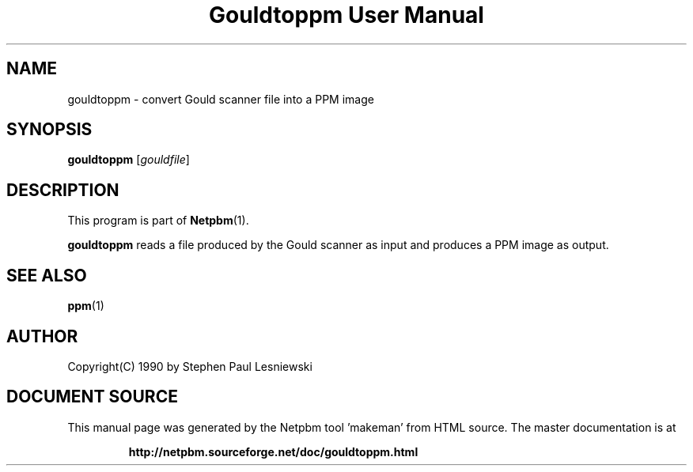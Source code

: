 \
.\" This man page was generated by the Netpbm tool 'makeman' from HTML source.
.\" Do not hand-hack it!  If you have bug fixes or improvements, please find
.\" the corresponding HTML page on the Netpbm website, generate a patch
.\" against that, and send it to the Netpbm maintainer.
.TH "Gouldtoppm User Manual" 0 "20 May 1990" "netpbm documentation"

.SH NAME
gouldtoppm - convert Gould scanner file into a PPM image

.UN synopsis
.SH SYNOPSIS

\fBgouldtoppm\fP
[\fIgouldfile\fP]

.UN description
.SH DESCRIPTION
.PP
This program is part of
.BR "Netpbm" (1)\c
\&.
.PP
\fBgouldtoppm\fP reads a file produced by the Gould scanner as
input and produces a PPM image as output.

.UN seealso
.SH SEE ALSO
.BR "ppm" (1)\c
\&

.UN author
.SH AUTHOR
.PP
Copyright(C) 1990 by Stephen Paul Lesniewski
.SH DOCUMENT SOURCE
This manual page was generated by the Netpbm tool 'makeman' from HTML
source.  The master documentation is at
.IP
.B http://netpbm.sourceforge.net/doc/gouldtoppm.html
.PP
